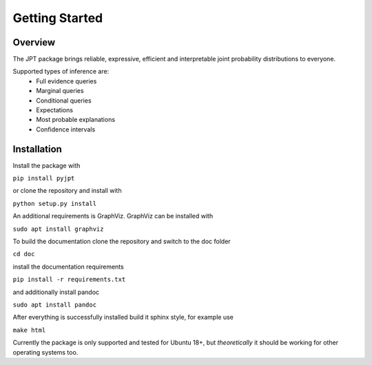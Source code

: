 Getting Started
===============

Overview
********
The JPT package brings reliable, expressive, efficient and interpretable joint probability distributions to everyone.

Supported types of inference are:
    - Full evidence queries
    - Marginal queries
    - Conditional queries
    - Expectations
    - Most probable explanations
    - Confidence intervals

Installation
************

Install the package with

``pip install pyjpt``

or clone the repository and install with

``python setup.py install``

An additional requirements is GraphViz. GraphViz can be installed with

``sudo apt install graphviz``

To build the documentation clone the repository and switch to the doc folder

``cd doc``

install the documentation requirements

``pip install -r requirements.txt``

and additionally install pandoc

``sudo apt install pandoc``

After everything is successfully installed build it sphinx style, for example use

``make html``

Currently the package is only supported and tested for Ubuntu 18+, but *theoretically* it should be working
for other operating systems too.